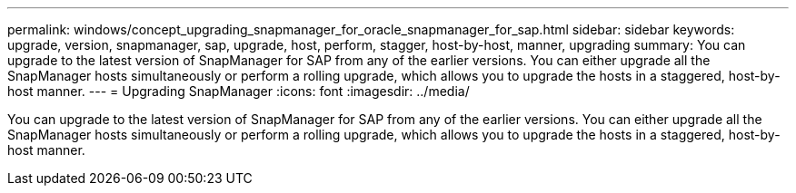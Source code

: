 ---
permalink: windows/concept_upgrading_snapmanager_for_oracle_snapmanager_for_sap.html
sidebar: sidebar
keywords: upgrade, version, snapmanager, sap, upgrade, host, perform, stagger, host-by-host, manner, upgrading
summary: You can upgrade to the latest version of SnapManager for SAP from any of the earlier versions. You can either upgrade all the SnapManager hosts simultaneously or perform a rolling upgrade, which allows you to upgrade the hosts in a staggered, host-by-host manner.
---
= Upgrading SnapManager
:icons: font
:imagesdir: ../media/

[.lead]
You can upgrade to the latest version of SnapManager for SAP from any of the earlier versions. You can either upgrade all the SnapManager hosts simultaneously or perform a rolling upgrade, which allows you to upgrade the hosts in a staggered, host-by-host manner.
